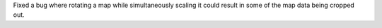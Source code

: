 Fixed a bug where rotating a map while simultaneously scaling it could result in some of the map data being cropped out.
